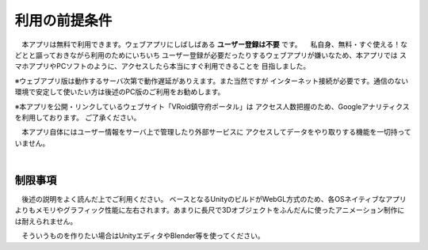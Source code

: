 ###############
利用の前提条件
###############


　本アプリは無料で利用できます。ウェブアプリにしばしばある **ユーザー登録は不要** です。
　私自身、無料・すぐ使える！などとと謳っておきながら利用のためにいちいち
ユーザー登録が必要だったりするウェブアプリが嫌いなため、本アプリでは
スマホアプリやPCソフトのように、アクセスしたら本当にすぐ利用できることを
目指しました。

※ウェブアプリ版は動作するサーバ次第で動作遅延がありえます。また当然ですが
インターネット接続が必要です。通信のない環境で安定して使いたい方は後述のPC版のご利用をお勧めします。

※本アプリを公開・リンクしているウェブサイト「VRoid鎮守府ポータル」は
アクセス人数把握のため、Googleアナリティクスを利用しております。
ご了承ください。

　本アプリ自体にはユーザー情報をサーバ上で管理したり外部サービスに
アクセスしてデータをやり取りする機能を一切持っていません。

|

制限事項
===================

　後述の説明をよく読んだ上でご利用ください。
ベースとなるUnityのビルドがWebGL方式のため、各OSネイティブなアプリよりもメモリやグラフィック性能に左右されます。あまりに長尺で3Dオブジェクトをふんだんに使ったアニメーション制作には耐えられません。

　そういうものを作りたい場合はUnityエディタやBlender等を使ってください。


.. raw:: latex

   \cleardoublepage

